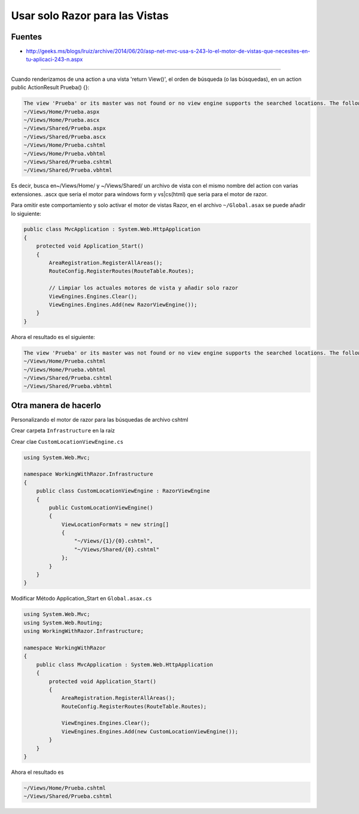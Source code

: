 .. _reference-programacion-csharp-aspnet-mvc-usar_solo_razor_para_las_vistas:

###############################
Usar solo Razor para las Vistas
###############################

Fuentes
*******

* http://geeks.ms/blogs/lruiz/archive/2014/06/20/asp-net-mvc-usa-s-243-lo-el-motor-de-vistas-que-necesites-en-tu-aplicaci-243-n.aspx

----------

Cuando renderizamos de una action a una vista 'return View()', el orden de búsqueda
(o las búsquedas), en un action public ActionResult Prueba() {}:

.. code-block:: none

    The view 'Prueba' or its master was not found or no view engine supports the searched locations. The following locations were searched:
    ~/Views/Home/Prueba.aspx
    ~/Views/Home/Prueba.ascx
    ~/Views/Shared/Prueba.aspx
    ~/Views/Shared/Prueba.ascx
    ~/Views/Home/Prueba.cshtml
    ~/Views/Home/Prueba.vbhtml
    ~/Views/Shared/Prueba.cshtml
    ~/Views/Shared/Prueba.vbhtml

Es decir, busca en~/Views/Home/ y ~/Views/Shared/ un archivo de vista con el mismo
nombre del action con varias extensiones.
.ascx que seria el motor para windows form y vs|cs(html) que seria para el motor de razor.

Para omitir este comportamiento y solo activar el motor de vistas Razor, en el archivo
``~/Global.asax`` se puede añadir lo siguiente:

.. code-block:: c#

    public class MvcApplication : System.Web.HttpApplication
    {
        protected void Application_Start()
        {
            AreaRegistration.RegisterAllAreas();
            RouteConfig.RegisterRoutes(RouteTable.Routes);

            // Limpiar los actuales motores de vista y añadir solo razor
            ViewEngines.Engines.Clear();
            ViewEngines.Engines.Add(new RazorViewEngine());
        }
    }

Ahora el resultado es el siguiente:

.. code-block:: none

    The view 'Prueba' or its master was not found or no view engine supports the searched locations. The following locations were searched:
    ~/Views/Home/Prueba.cshtml
    ~/Views/Home/Prueba.vbhtml
    ~/Views/Shared/Prueba.cshtml
    ~/Views/Shared/Prueba.vbhtml


Otra manera de hacerlo
**********************

Personalizando el motor de razor para las búsquedas de archivo cshtml

Crear carpeta ``Infrastructure`` en la raíz

Crear clae ``CustomLocationViewEngine.cs``

.. code-block:: c#

    using System.Web.Mvc;

    namespace WorkingWithRazor.Infrastructure
    {
        public class CustomLocationViewEngine : RazorViewEngine
        {
            public CustomLocationViewEngine()
            {
                ViewLocationFormats = new string[]
                {
                    "~/Views/{1}/{0}.cshtml",
                    "~/Views/Shared/{0}.cshtml"
                };
            }
        }
    }

Modificar Método Application_Start en ``Global.asax.cs``

.. code-block:: c#

    using System.Web.Mvc;
    using System.Web.Routing;
    using WorkingWithRazor.Infrastructure;

    namespace WorkingWithRazor
    {
        public class MvcApplication : System.Web.HttpApplication
        {
            protected void Application_Start()
            {
                AreaRegistration.RegisterAllAreas();
                RouteConfig.RegisterRoutes(RouteTable.Routes);

                ViewEngines.Engines.Clear();
                ViewEngines.Engines.Add(new CustomLocationViewEngine());
            }
        }
    }

Ahora el resultado es

.. code-block:: none

    ~/Views/Home/Prueba.cshtml
    ~/Views/Shared/Prueba.cshtml
